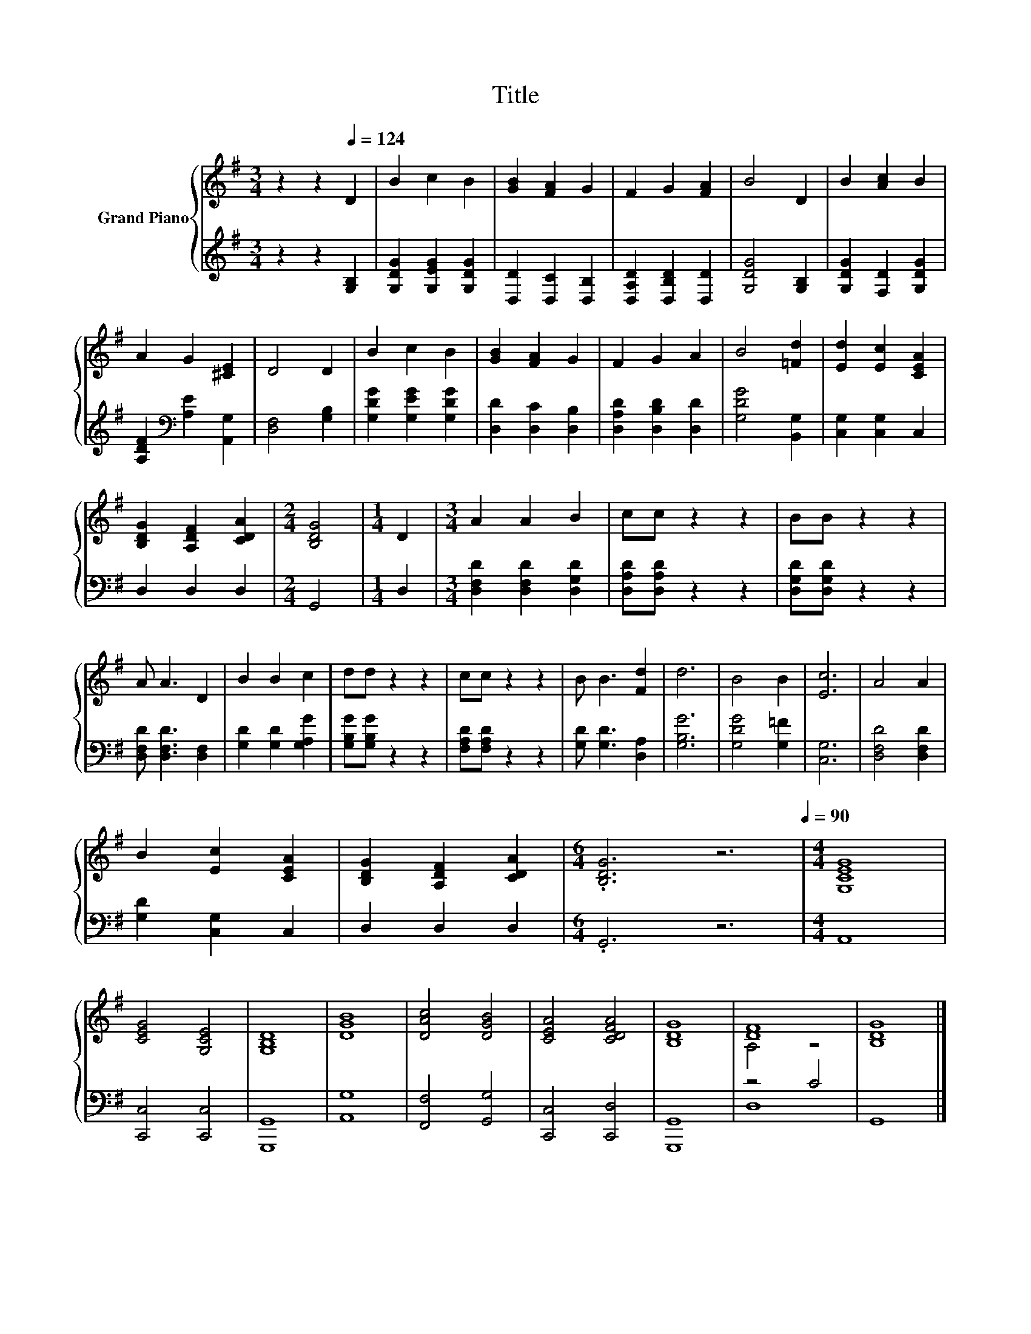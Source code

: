 X:1
T:Title
%%score { ( 1 3 ) | ( 2 4 ) }
L:1/8
M:3/4
K:G
V:1 treble nm="Grand Piano"
V:3 treble 
V:2 treble 
V:4 treble 
V:1
 z2 z2[Q:1/4=124] D2 | B2 c2 B2 | [GB]2 [FA]2 G2 | F2 G2 [FA]2 | B4 D2 | B2 [Ac]2 B2 | %6
 A2 G2 [^CE]2 | D4 D2 | B2 c2 B2 | [GB]2 [FA]2 G2 | F2 G2 A2 | B4 [=Fd]2 | [Ed]2 [Ec]2 [CEA]2 | %13
 [B,DG]2 [A,DF]2 [CDA]2 |[M:2/4] [B,DG]4 |[M:1/4] D2 |[M:3/4] A2 A2 B2 | cc z2 z2 | BB z2 z2 | %19
 A A3 D2 | B2 B2 c2 | dd z2 z2 | cc z2 z2 | B B3 [Fd]2 | d6 | B4 B2 | [Ec]6 | A4 A2 | %28
 B2 [Ec]2 [CEA]2 | [B,DG]2 [A,DF]2 [CDA]2 |[M:6/4] .[B,DG]6 z6[Q:1/4=90] |[M:4/4] [G,CEG]8 | %32
 [CEG]4 [G,CE]4 | [G,B,D]8 | [DGB]8 | [DAc]4 [DGB]4 | [CEA]4 [CDFA]4 | [B,DG]8 | [DF]8 | [B,DG]8 |] %40
V:2
 z2 z2 [G,B,]2 | [G,DG]2 [G,EG]2 [G,DG]2 | [D,D]2 [D,C]2 [D,B,]2 | [D,A,D]2 [D,B,D]2 [D,D]2 | %4
 [G,DG]4 [G,B,]2 | [G,DG]2 [F,D]2 [G,DG]2 | [A,DF]2[K:bass] [A,E]2 [A,,G,]2 | [D,F,]4 [G,B,]2 | %8
 [G,DG]2 [G,EG]2 [G,DG]2 | [D,D]2 [D,C]2 [D,B,]2 | [D,A,D]2 [D,B,D]2 [D,D]2 | [G,DG]4 [B,,G,]2 | %12
 [C,G,]2 [C,G,]2 C,2 | D,2 D,2 D,2 |[M:2/4] G,,4 |[M:1/4] D,2 |[M:3/4] [D,F,D]2 [D,F,D]2 [D,G,D]2 | %17
 [D,A,D][D,A,D] z2 z2 | [D,G,D][D,G,D] z2 z2 | [D,F,D] [D,F,D]3 [D,F,]2 | [G,D]2 [G,D]2 [G,A,G]2 | %21
 [G,B,G][G,B,G] z2 z2 | [F,A,D][F,A,D] z2 z2 | [G,D] [G,D]3 [D,A,]2 | [G,B,G]6 | [G,DG]4 [G,=F]2 | %26
 [C,G,]6 | [D,F,D]4 [D,F,D]2 | [G,D]2 [C,G,]2 C,2 | D,2 D,2 D,2 |[M:6/4] .G,,6 z6 |[M:4/4] A,,8 | %32
 [C,,C,]4 [C,,C,]4 | [G,,,G,,]8 | [A,,G,]8 | [F,,F,]4 [G,,G,]4 | [C,,C,]4 [C,,D,]4 | [G,,,G,,]8 | %38
 z4 C4 | G,,8 |] %40
V:3
 x6 | x6 | x6 | x6 | x6 | x6 | x6 | x6 | x6 | x6 | x6 | x6 | x6 | x6 |[M:2/4] x4 |[M:1/4] x2 | %16
[M:3/4] x6 | x6 | x6 | x6 | x6 | x6 | x6 | x6 | x6 | x6 | x6 | x6 | x6 | x6 |[M:6/4] x12 | %31
[M:4/4] x8 | x8 | x8 | x8 | x8 | x8 | x8 | A,4 z4 | x8 |] %40
V:4
 x6 | x6 | x6 | x6 | x6 | x6 | x2[K:bass] x4 | x6 | x6 | x6 | x6 | x6 | x6 | x6 |[M:2/4] x4 | %15
[M:1/4] x2 |[M:3/4] x6 | x6 | x6 | x6 | x6 | x6 | x6 | x6 | x6 | x6 | x6 | x6 | x6 | x6 | %30
[M:6/4] x12 |[M:4/4] x8 | x8 | x8 | x8 | x8 | x8 | x8 | D,8 | x8 |] %40

